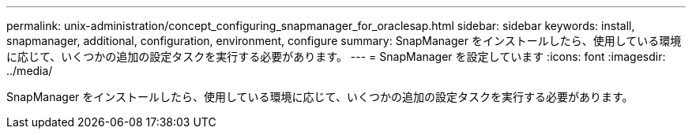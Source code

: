 ---
permalink: unix-administration/concept_configuring_snapmanager_for_oraclesap.html 
sidebar: sidebar 
keywords: install, snapmanager, additional, configuration, environment, configure 
summary: SnapManager をインストールしたら、使用している環境に応じて、いくつかの追加の設定タスクを実行する必要があります。 
---
= SnapManager を設定しています
:icons: font
:imagesdir: ../media/


[role="lead"]
SnapManager をインストールしたら、使用している環境に応じて、いくつかの追加の設定タスクを実行する必要があります。
